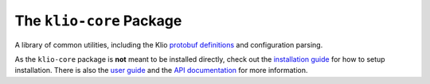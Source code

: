 The ``klio-core`` Package
=========================

.. image:: https://img.shields.io/pypi/v/klio-core?color=%2300aa55&label=klio-core
   :target: https://pypi.org/project/klio-core
   :alt: Latest version of klio-core on PyPI

.. image:: https://github.com/spotify/klio/workflows/klio-core%20unit%20tests/badge.svg
   :target: https://github.com/spotify/klio/actions?query=workflow%3A%22klio-core+unit+tests%22
   :alt: Status of klio-core unit tests

.. start-klio-core-intro

A library of common utilities, including the Klio `protobuf definitions <https://docs.klio.io/en/latest/userguide/pipeline/message.html>`_ and configuration parsing.

As the ``klio-core`` package is **not** meant to be installed directly, check out the `installation guide <https://docs.klio.io/en/latest/quickstart/installation.html>`_ for how to setup installation.
There is also the `user guide <https://docs.klio.io/en/latest/userguide/index.html>`_ and the `API documentation <https://docs.klio.io/en/latest/reference/core/index.html>`_ for more information.
